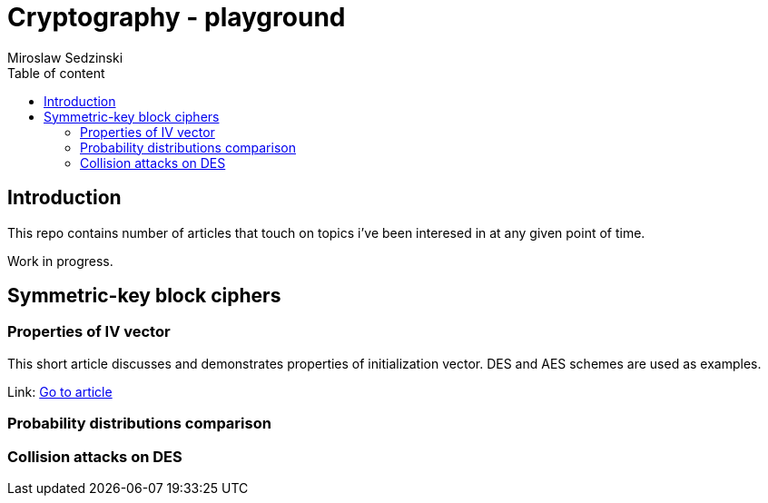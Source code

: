 = Cryptography - playground
:title-page:
:author: Miroslaw Sedzinski
:toc: auto
:toc-title: Table of content

[%breakable]
== Introduction


This repo contains number of articles that touch on topics i've been interesed in at any given point of time.

Work in progress.

[%breakable]
== Symmetric-key block ciphers 

=== Properties of IV vector

This short article discusses and demonstrates properties of initialization vector. DES and AES schemes are used as examples.

Link:
link:article1/index.html[Go to article]

=== Probability distributions comparison

=== Collision attacks on DES